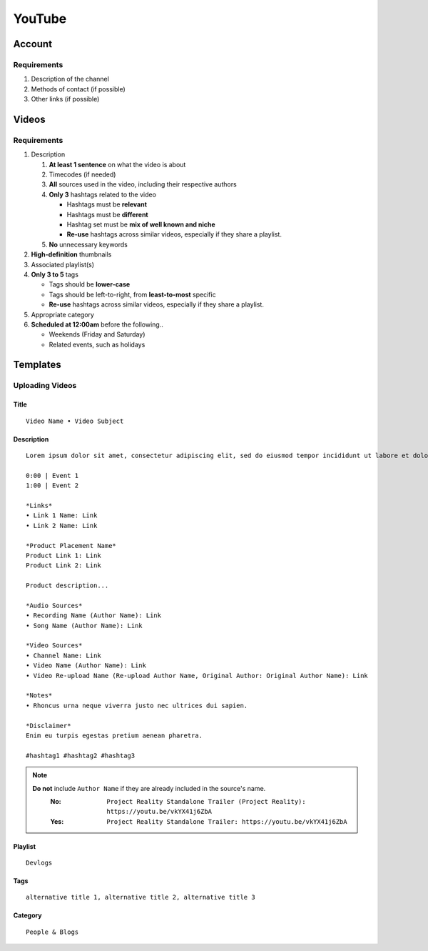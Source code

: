 
YouTube
=======

Account
-------

Requirements
^^^^^^^^^^^^

#. Description of the channel
#. Methods of contact (if possible)
#. Other links (if possible)

Videos
------

Requirements
^^^^^^^^^^^^

#. Description

   #. **At least 1 sentence** on what the video is about
   #. Timecodes (if needed)
   #. **All** sources used in the video, including their respective authors
   #. **Only 3** hashtags related to the video

      - Hashtags must be **relevant**
      - Hashtags must be **different**
      - Hashtag set must be **mix of well known and niche**
      - **Re-use** hashtags across similar videos, especially if they share a playlist.

   #. **No** unnecessary keywords

#. **High-definition** thumbnails
#. Associated playlist(s)
#. **Only 3 to 5** tags

   - Tags should be **lower-case**
   - Tags should be left-to-right, from **least-to-most** specific
   - **Re-use** hashtags across similar videos, especially if they share a playlist.

#. Appropriate category
#. **Scheduled at 12:00am** before the following..

   - Weekends (Friday and Saturday)
   - Related events, such as holidays

Templates
---------

Uploading Videos
^^^^^^^^^^^^^^^^

Title
"""""

::

   Video Name • Video Subject

Description
"""""""""""

::

   Lorem ipsum dolor sit amet, consectetur adipiscing elit, sed do eiusmod tempor incididunt ut labore et dolore magna aliqua. 

   0:00 | Event 1
   1:00 | Event 2

   *Links*
   • Link 1 Name: Link
   • Link 2 Name: Link

   *Product Placement Name*
   Product Link 1: Link
   Product Link 2: Link

   Product description...

   *Audio Sources*
   • Recording Name (Author Name): Link
   • Song Name (Author Name): Link

   *Video Sources*
   • Channel Name: Link
   • Video Name (Author Name): Link
   • Video Re-upload Name (Re-upload Author Name, Original Author: Original Author Name): Link

   *Notes*
   • Rhoncus urna neque viverra justo nec ultrices dui sapien.

   *Disclaimer*
   Enim eu turpis egestas pretium aenean pharetra.

   #hashtag1 #hashtag2 #hashtag3

.. note::

   **Do not** include ``Author Name`` if they are already included in the source's name.
      :No: ``Project Reality Standalone Trailer (Project Reality): https://youtu.be/vkYX41j6ZbA``
      :Yes: ``Project Reality Standalone Trailer: https://youtu.be/vkYX41j6ZbA``

Playlist
""""""""

::

   Devlogs

Tags
""""

::

   alternative title 1, alternative title 2, alternative title 3

Category
""""""""

::

   People & Blogs
